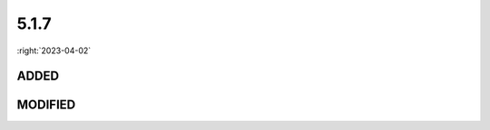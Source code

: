 =====
5.1.7
=====

:right:`2023-04-02`

.. highlight:: typescript

.. rst-class:: release-notes

ADDED
=====

.. code-block::
  :caption: squared.svg

  interface SvgPaint {
      computed: boolean;
  }

.. rst-class:: release-notes

MODIFIED
========

.. code-block::
  :caption: squared.svg

  class SvgBuild {
      static boxRectOf(value: string[], strokeWidth?: number | string): BoxRect; // strokeWidth
  }

  class SvgAnimateMotion {
      set path(value);
      get path(): string;
  }